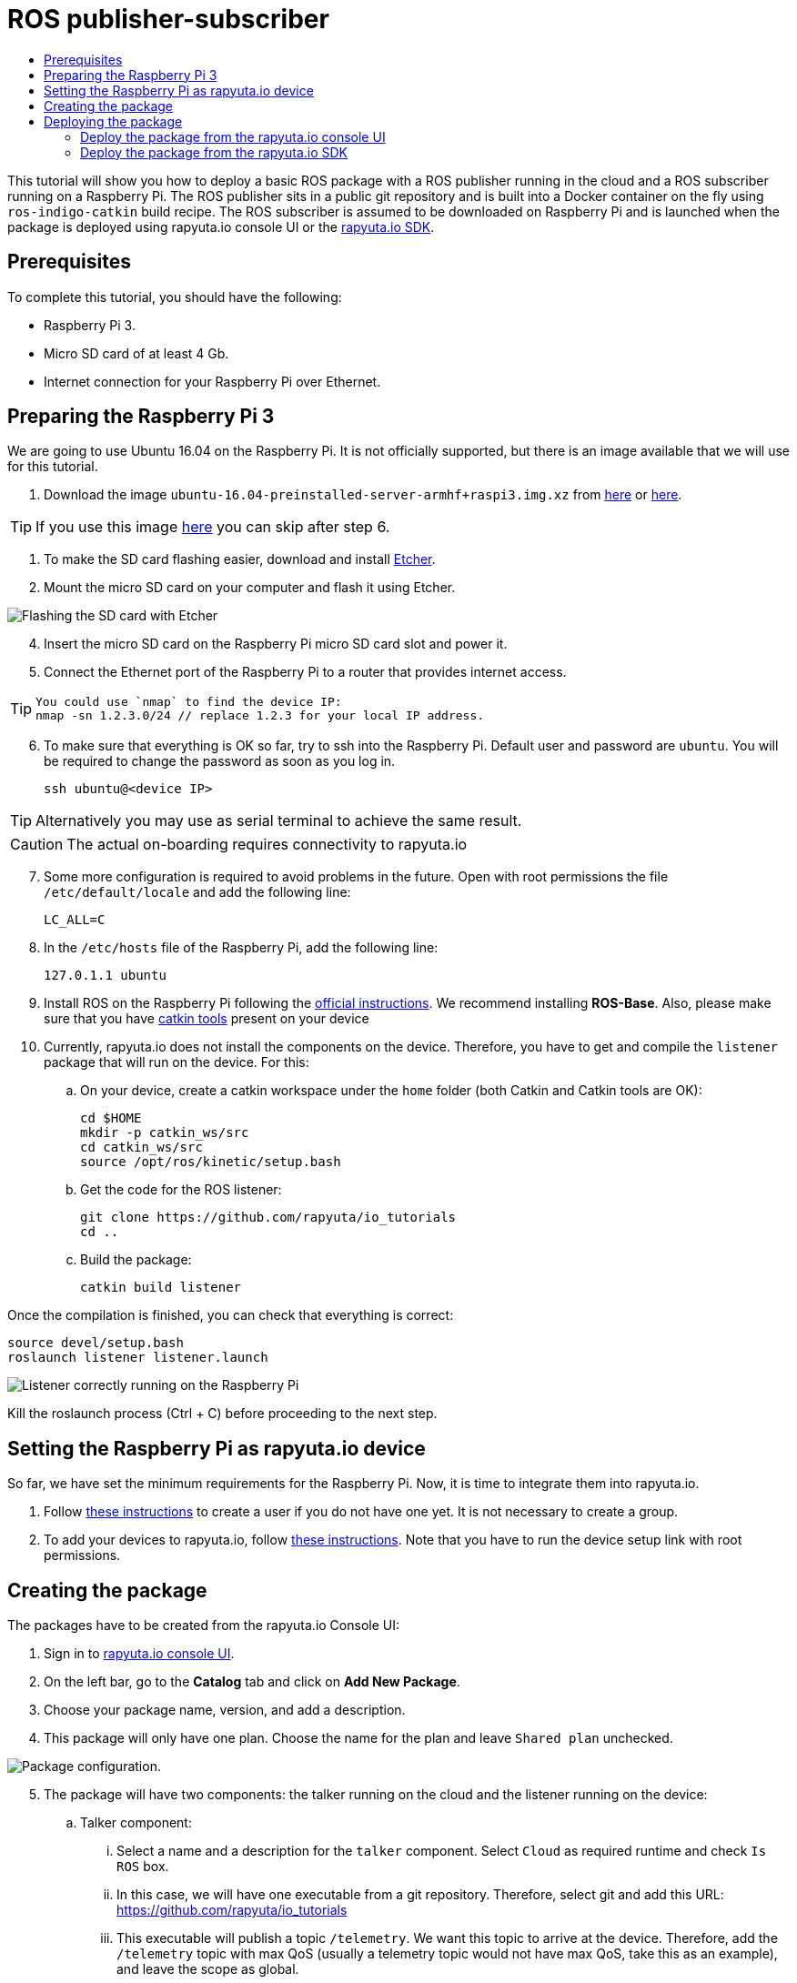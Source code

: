 [[core-components-devices]]
= ROS publisher-subscriber
:toc: macro
:toc-title:
:data-uri:
:experimental:
:prewrap!:
:description:
:keywords:

toc::[]

This tutorial will show you how to deploy a basic ROS package with a ROS publisher running in the cloud and a ROS subscriber running on a Raspberry Pi.
The ROS publisher sits in a public git repository and is built into a Docker container on the fly using `ros-indigo-catkin` build recipe.
The ROS subscriber is assumed to be downloaded on Raspberry Pi and is launched when the package is deployed using rapyuta.io console UI or the
link:../rapyuta_io_sdk/sdk_docs.html[rapyuta.io SDK].

== Prerequisites
To complete this tutorial, you should have the following:

* Raspberry Pi 3.
* Micro SD card of at least 4 Gb.
* Internet connection for your Raspberry Pi over Ethernet.

== Preparing the Raspberry Pi 3
We are going to use Ubuntu 16.04 on the Raspberry Pi. It is not officially supported, but there is an image available that we will use for this tutorial.

1. Download the image `ubuntu-16.04-preinstalled-server-armhf+raspi3.img.xz` from link:https://ubuntu-pi-flavour-maker.org/download/[here] or
link:https://wiki.ubuntu.com/ARM/RaspberryPi[here].

[TIP]
====
If you use this image link:https://drive.google.com/file/d/14jAm71TMTEcwd-VDagovpIhQMmQKhWJC/view[here] you can skip after step 6.
====

2. To make the SD card flashing easier, download and install link:https://etcher.io/[Etcher].
3. Mount the micro SD card on your computer and flash it using Etcher.

image::ros_pub_sub/etcher.png["Flashing the SD card with Etcher"]

[start=4]
4. Insert the micro SD card on the Raspberry Pi micro SD card slot and power it.
5. Connect the Ethernet port of the Raspberry Pi to a router that provides internet access.

[TIP]
====
    You could use `nmap` to find the device IP:
    nmap -sn 1.2.3.0/24 // replace 1.2.3 for your local IP address.
====

[start=6]
5. To make sure that everything is OK so far, try to ssh into the Raspberry Pi. Default user and password are `ubuntu`. You will be required
to change the password as soon as you log in.

    ssh ubuntu@<device IP>

[TIP]
Alternatively you may use as serial terminal to achieve the same result.
[CAUTION]
The actual on-boarding requires connectivity to rapyuta.io

[start=7]
7. Some more configuration is required to avoid problems in the future. Open with root permissions the file `/etc/default/locale` and add the following line:

    LC_ALL=C

8. In the `/etc/hosts` file of the Raspberry Pi, add the following line:

    127.0.1.1 ubuntu

9. Install ROS on the Raspberry Pi following the link:http://wiki.ros.org/kinetic/Installation/Ubuntu[official instructions]. We recommend installing
*ROS-Base*. Also, please make sure that you have link:http://catkin-tools.readthedocs.io/en/latest/installing.html[catkin tools] present on your device

10. Currently, rapyuta.io does not install the components on the device. Therefore, you have to get and compile the `listener` package that will run on the device. For this:

.. On your device, create a catkin workspace under the `home` folder (both Catkin and Catkin tools are OK):

    cd $HOME
    mkdir -p catkin_ws/src
    cd catkin_ws/src
    source /opt/ros/kinetic/setup.bash

.. Get the code for the ROS listener:

    git clone https://github.com/rapyuta/io_tutorials
    cd ..

.. Build the package:

    catkin build listener

Once the compilation is finished, you can check that everything is correct:

    source devel/setup.bash
    roslaunch listener listener.launch

image::ros_pub_sub/comp_ok.png["Listener correctly running on the Raspberry Pi"]

Kill the roslaunch process (Ctrl + C) before proceeding to the next step.

== Setting the Raspberry Pi as rapyuta.io device
So far, we have set the minimum requirements for the Raspberry Pi. Now, it is time to integrate them into rapyuta.io.

1. Follow link:../../getting_started/creating_users_groups.html[these instructions] to create a user if you do not have one yet. It is not
necessary to create a group.
2. To add your devices to rapyuta.io, follow link:../../getting_started/adding_new_device.html[these instructions]. Note that you have to run the
device setup link with root permissions.


== Creating the package
The packages have to be created from the rapyuta.io Console UI:

1. Sign in to https://console.rapyuta.io/login[rapyuta.io console UI].
2. On the left bar, go to the *Catalog* tab and click on *Add New Package*.
3. Choose your package name, version, and add a description.
4. This package will only have one plan. Choose the name for the plan and leave `Shared plan` unchecked.

image::ros_pub_sub/pkg_1.png["Package configuration."]

[start=5]
5. The package will have two components: the talker running on the cloud and the listener running on the device:
.. Talker component:
... Select a name and a description for the `talker` component. Select `Cloud` as required runtime and check `Is ROS` box.
... In this case, we will have one executable from a git repository. Therefore, select git and add this URL: https://github.com/rapyuta/io_tutorials
... This executable will publish a topic `/telemetry`. We want this topic to arrive at the device. Therefore, add the `/telemetry` topic with max QoS
(usually a telemetry topic would not have max QoS, take this as an example), and leave the scope as global.
... Finally, rapyuta.io needs to know what to launch from the repository, as it might have many packages and roslaunch files.
Therefore, add *_roslaunch talker talker.launch_* in the *Command* field of the form.
+
image::ros_pub_sub/pkg_2.png["Talker component."]


.. Listener component:
... Select a name and a description for the `talker` component. Select `Device` as required runtime and check `Is ROS` box.
... The code is already on the device. We simply have to tell rapyuta.io what to run on the device. Make sure to use absolute path of your catkin workspace:

    source /home/ubuntu/catkin_ws/devel/setup.bash && roslaunch listener listener.launch

... No other parameters or topics need to be specified. rapyuta.io will expose the `/telemetry` topic here from the cloud via the cloud bridge.


image::ros_pub_sub/pkg_3.png["Listener component."]

[start=6]
6. Click on submit. After this, rapyuta.io will process and prepare the package for future deployments. If everything is OK you should see the
status indicator as green on the package information page.

image::ros_pub_sub/pkg_ok.png["Package created successfully."]


== Deploying the package
There are two ways of deploying a package: using the rapyuta.io console UI or using the link:../rapyuta_io_sdk/sdk_docs.html[rapyuta.io SDK]

=== Deploy the package from the rapyuta.io console UI
1. On the left bar, go to the *Catalog* tab and click on the package you just created.
2. Click on *Deploy package*.
3. We do not need to select the plan, as we only have one. Click on *Get devices*. After some seconds, your online devices should appear. Then, click *Continue*.

image::ros_pub_sub/dep_1.png["Devices available for the deployment."]

[start=4]
4. For the `talker` component, nothing has to be done. For the `listener`, select the device you want to use.
5. Also on the `listener` component, add two `ROS Setup Scripts` (the order is important):

    /opt/ros/kinetic/setup.bash
    /opt/rapyuta/catkin/devel/setup.bash

6. Click on create deployment.

image::ros_pub_sub/dep_2.png["Selecting runtime and adding ROS Setup Scripts."]

The deployment status indicator will blink yellow for some seconds. Once the deployment is finished, it will become green.

To check that everything is working, you can SSH into your device and do:


    source ~/catkin_ws/devel/setup.bash
    rostopic echo /telemetry


You should see "Hello world" messages with a timestamp attached at approximately 10 Hz.


=== Deploy the package from the link:../rapyuta_io_sdk/sdk_docs.html[rapyuta.io SDK]

[source,python]
from rapyuta_io import Client
client = Client()
package_id = 'my_package_id'    # change with package_id you want to deploy
plan_id = 'my_plan_id'          # change with the plan_id you want to deploy
auth_token = 'my_auth_token'    # change with your auth_token
pkg = client.get_package(package_id=package_id, plan_id=plan_id, auth_token=auth_token)
deployment = pkg.provision(deployment_id=deployment_id)
deployment_info = pkg.get_deployment_info(deployment['deployment_id'])
